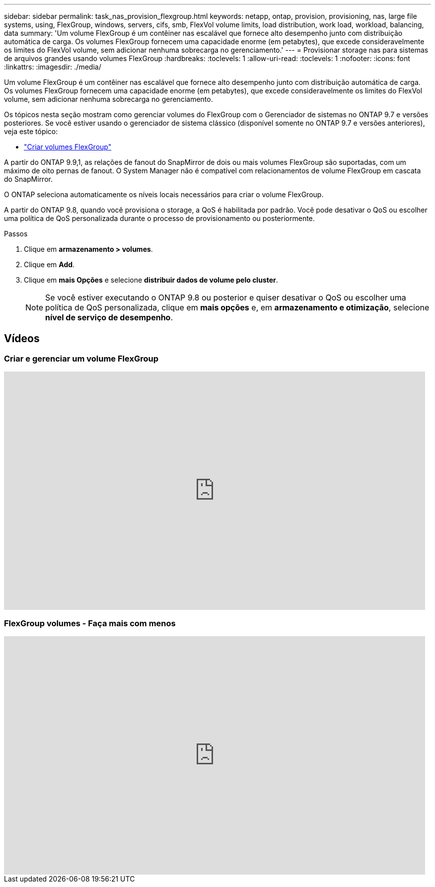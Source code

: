 ---
sidebar: sidebar 
permalink: task_nas_provision_flexgroup.html 
keywords: netapp, ontap, provision, provisioning, nas, large file systems, using, FlexGroup, windows, servers, cifs, smb, FlexVol volume limits, load distribution, work load, workload, balancing, data 
summary: 'Um volume FlexGroup é um contêiner nas escalável que fornece alto desempenho junto com distribuição automática de carga. Os volumes FlexGroup fornecem uma capacidade enorme (em petabytes), que excede consideravelmente os limites do FlexVol volume, sem adicionar nenhuma sobrecarga no gerenciamento.' 
---
= Provisionar storage nas para sistemas de arquivos grandes usando volumes FlexGroup
:hardbreaks:
:toclevels: 1
:allow-uri-read: 
:toclevels: 1
:nofooter: 
:icons: font
:linkattrs: 
:imagesdir: ./media/


[role="lead"]
Um volume FlexGroup é um contêiner nas escalável que fornece alto desempenho junto com distribuição automática de carga. Os volumes FlexGroup fornecem uma capacidade enorme (em petabytes), que excede consideravelmente os limites do FlexVol volume, sem adicionar nenhuma sobrecarga no gerenciamento.

Os tópicos nesta seção mostram como gerenciar volumes do FlexGroup com o Gerenciador de sistemas no ONTAP 9.7 e versões posteriores. Se você estiver usando o gerenciador de sistema clássico (disponível somente no ONTAP 9.7 e versões anteriores), veja este tópico:

* https://docs.netapp.com/us-en/ontap-system-manager-classic/online-help-96-97/task_creating_flexgroup_volumes.html["Criar volumes FlexGroup"^]


A partir do ONTAP 9.9,1, as relações de fanout do SnapMirror de dois ou mais volumes FlexGroup são suportadas, com um máximo de oito pernas de fanout. O System Manager não é compatível com relacionamentos de volume FlexGroup em cascata do SnapMirror.

O ONTAP seleciona automaticamente os níveis locais necessários para criar o volume FlexGroup.

A partir do ONTAP 9.8, quando você provisiona o storage, a QoS é habilitada por padrão. Você pode desativar o QoS ou escolher uma política de QoS personalizada durante o processo de provisionamento ou posteriormente.

.Passos
. Clique em *armazenamento > volumes*.
. Clique em *Add*.
. Clique em *mais Opções* e selecione *distribuir dados de volume pelo cluster*.
+

NOTE: Se você estiver executando o ONTAP 9.8 ou posterior e quiser desativar o QoS ou escolher uma política de QoS personalizada, clique em *mais opções* e, em *armazenamento e otimização*, selecione *nível de serviço de desempenho*.





== Vídeos



=== Criar e gerenciar um volume FlexGroup

video::gB-yF1UTv2I[youtube,width=848,height=480]


=== FlexGroup volumes - Faça mais com menos

video::0B4nlChf0b4[youtube,width=848,height=480]